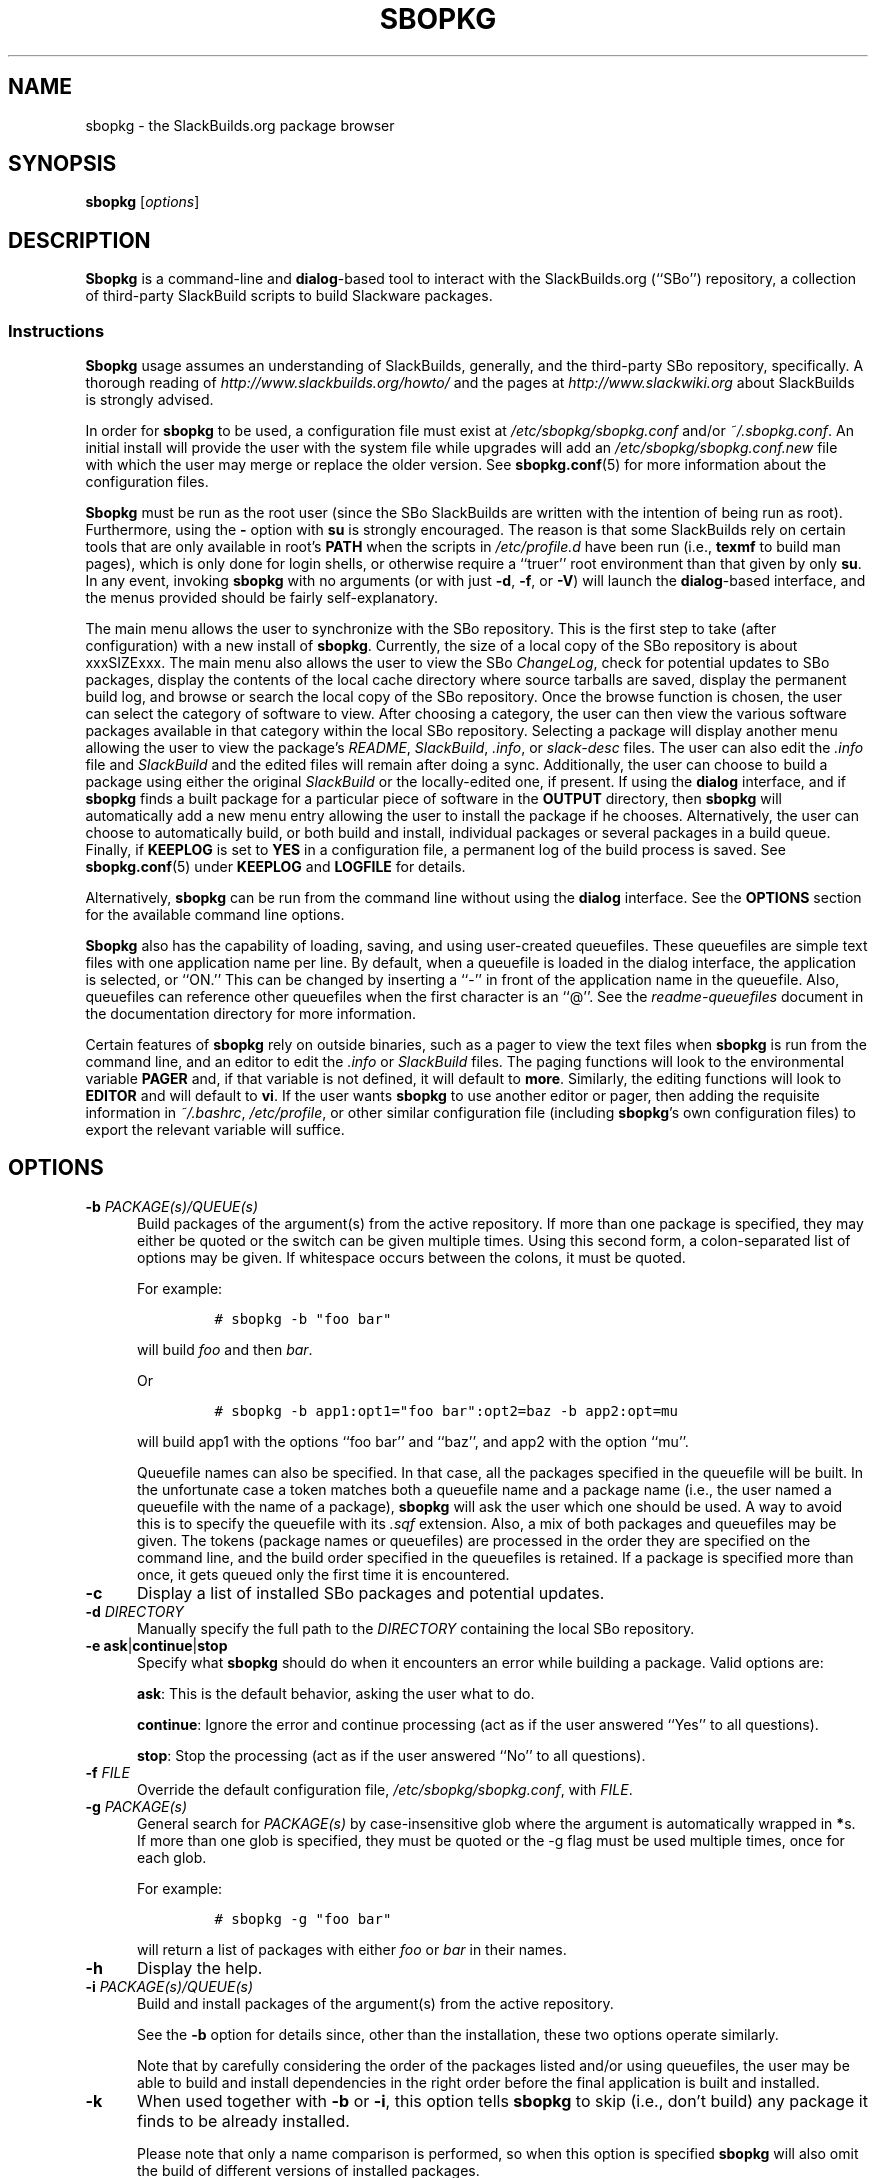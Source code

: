 .\"=====================================================================
.TH SBOPKG 8 "xxxDATExxx" sbopkg-xxxVERSIONxxx ""
.\"=====================================================================
.SH NAME
sbopkg \- the SlackBuilds.org package browser
.\"=====================================================================
.SH SYNOPSIS
.B sbopkg
.RI [ options ]
.\"=====================================================================
.SH DESCRIPTION
.B Sbopkg
is a command-line and
.BR dialog -based
tool to interact with the SlackBuilds.org (``SBo'') repository, a
collection of third-party SlackBuild scripts to build Slackware
packages.
.\"---------------------------------------------------------------------
.SS Instructions
.B Sbopkg
usage assumes an understanding of SlackBuilds, generally, and the
third-party SBo repository, specifically.
A thorough reading of
.I http://www.slackbuilds.org/howto/
and the pages at
.I http://www.slackwiki.org
about SlackBuilds is strongly advised.
.PP
In order for
.B sbopkg
to be used, a configuration file must exist at
.I /etc/sbopkg/sbopkg.conf
and/or
.IR ~/.sbopkg.conf .
An initial install will provide the user with the system file while
upgrades will add an
.I /etc/sbopkg/sbopkg.conf.new
file with which the user may merge or replace the older version.
See
.BR sbopkg.conf (5)
for more information about the configuration files.
.PP
.B Sbopkg
must be run as the root user (since the SBo SlackBuilds are written with
the intention of being run as root).
Furthermore, using the
.B \-
option with
.B su
is strongly encouraged.
The reason is that some SlackBuilds rely on certain tools that are only
available in root's
.B PATH
when the scripts in
.I /etc/profile.d
have been run (i.e.,
.B texmf
to build man pages), which is only done for login shells, or otherwise
require a ``truer'' root environment than that given by only
.BR su .
In any event, invoking
.B sbopkg
with no arguments (or with just
.BR \-d ,
.BR \-f ,
or
.BR \-V )
will launch the
.BR dialog -based
interface, and the menus provided should be fairly self-explanatory.
.PP
The main menu allows the user to synchronize with the SBo repository.
This is the first step to take (after configuration) with a new install
of
.BR sbopkg .
Currently, the size of a local copy of the SBo repository is about
xxxSIZExxx.
The main menu also allows the user to view the SBo
.IR ChangeLog ,
check for potential updates to SBo packages, display the contents of the
local cache directory where source tarballs are saved, display the
permanent build log, and browse or search the local copy of the SBo
repository.
Once the browse function is chosen, the user can select the category of
software to view.
After choosing a category, the user can then view the various software
packages available in that category within the local SBo repository.
Selecting a package will display another menu allowing the user to view
the package's
.IR README ,
.IR SlackBuild ,
.IR .info ,
or
.I slack-desc
files.
The user can also edit the
.I .info
file and
.I SlackBuild
and the edited files will remain after doing a sync.
Additionally, the user can choose to build a package using either the
original
.I SlackBuild
or the locally-edited one, if present.
If using the
.B dialog
interface, and if
.B sbopkg
finds a built package for a particular piece of software in the
.B OUTPUT
directory, then
.B sbopkg
will automatically add a new menu entry allowing the user to install the
package if he chooses.
Alternatively, the user can choose to automatically build, or both build
and install, individual packages or several packages in a build queue.
Finally, if
.B KEEPLOG
is set to
.B YES
in a configuration file, a permanent log of the build process is saved.
See
.BR sbopkg.conf (5)
under
.B KEEPLOG
and
.B LOGFILE
for details.
.PP
Alternatively,
.B sbopkg
can be run from the command line without using the
.B dialog
interface.
See the
.B OPTIONS
section for the available command line options.
.PP
.B Sbopkg
also has the capability of loading, saving, and using user-created
queuefiles.
These queuefiles are simple text files with one application name per
line.
By default, when a queuefile is loaded in the dialog interface, the
application is selected, or ``ON.''
This can be changed by inserting a ``-'' in front of the application
name in the queuefile.
Also, queuefiles can reference other queuefiles when the first character
is an ``@''.
See the
.I readme-queuefiles
document in the documentation directory for more information.
.PP
Certain features of
.B sbopkg
rely on outside binaries, such as a pager to view the text files when
.B sbopkg
is run from the command line, and an editor to edit the
.I .info
or
.I SlackBuild
files.
The paging functions will look to the environmental variable
.B PAGER
and, if that variable is not defined, it will default to
.BR more .
Similarly, the editing functions will look to
.B EDITOR
and  will default to
.BR vi .
If the user wants
.B sbopkg
to use another editor or pager, then adding the requisite information in
.IR ~/.bashrc ,
.IR /etc/profile ,
or other similar configuration file (including
.BR sbopkg 's
own configuration files) to export the relevant variable will suffice.
.\"=====================================================================
.SH OPTIONS
.\"---------------------------------------------------------------------
.TP 5
.BI \-b " PACKAGE(s)/QUEUE(s)"
Build packages of the argument(s) from the active repository.
If more than one package is specified, they may either be quoted or the
switch can be given multiple times.
Using this second form, a colon-separated list of options may be given.
If whitespace occurs between the colons, it must be quoted.
.IP
For example:
.RS
.IP
.nf
\fC# sbopkg -b "foo bar"\fP
.fi
.RE
.IP
will build
.I foo
and then
.IR bar .
.IP
Or
.RS
.IP
.nf
\fC# sbopkg -b app1:opt1="foo bar":opt2=baz -b app2:opt=mu\fP
.fi
.RE
.IP
will build app1 with the options ``foo bar'' and ``baz'', and app2 with
the option ``mu''.
.IP
Queuefile names can also be specified.
In that case, all the packages specified in the queuefile will be built.
In the unfortunate case a token matches both a queuefile name and a
package name (i.e., the user named a queuefile with the name of a
package),
.B sbopkg
will ask the user which one should be used.
A way to avoid this is to specify the queuefile with its
.I .sqf
extension.
Also, a mix of both packages and queuefiles may be given.
The tokens (package names or queuefiles) are processed in the order they
are specified on the command line, and the build order specified in the
queuefiles is retained.
If a package is specified more than once, it gets queued only the first
time it is encountered.
.\"---------------------------------------------------------------------
.TP
.B \-c
Display a list of installed SBo packages and potential updates.
.\"---------------------------------------------------------------------
.TP
.BI \-d " DIRECTORY"
Manually specify the full path to the
.I DIRECTORY
containing the local SBo repository.
.\"---------------------------------------------------------------------
.TP
.B \-e ask\fR|\fPcontinue\fR|\fPstop
Specify what
.B sbopkg
should do when it encounters an error while building a package.
Valid options are:
.IP
.BR ask :
This is the default behavior, asking the user what to do.
.IP
.BR continue :
Ignore the error and continue processing (act as if the user answered
``Yes'' to all questions).
.IP
.BR stop :
Stop the processing (act as if the user answered ``No'' to all questions).
.\"---------------------------------------------------------------------
.TP
.BI \-f " FILE"
Override the default configuration file,
.IR /etc/sbopkg/sbopkg.conf ,
with
.IR FILE .
.\"---------------------------------------------------------------------
.TP
.BI \-g " PACKAGE(s)"
General search for
.I PACKAGE(s)
by case-insensitive glob where the argument is automatically wrapped in
.BR * s.
If more than one glob is specified, they must be quoted or the \-g flag
must be used multiple times, once for each glob.
.IP
For example:
.RS
.IP
.nf
\fC# sbopkg -g "foo bar"\fP
.fi
.RE
.IP
will return a list of packages with either
.I foo
or
.I bar
in their names.
.\"---------------------------------------------------------------------
.TP
.B \-h
Display the help.
.\"---------------------------------------------------------------------
.TP
.BI \-i " PACKAGE(s)/QUEUE(s)"
Build and install packages of the argument(s) from the active
repository.
.IP
See the
.B \-b
option for details since, other than the installation, these two options
operate similarly.
.IP
Note that by carefully considering the order of the packages listed
and/or using queuefiles, the user may be able to build and install
dependencies in the right order before the final application is built
and installed.
.\"---------------------------------------------------------------------
.TP
.B \-k
When used together with
.B \-b
or
.BR \-i ,
this option tells
.B sbopkg
to skip (i.e., don't build) any package it finds to be already
installed.
.IP
Please note that only a name comparison is performed, so when this
option is specified
.B sbopkg
will also omit the build of different versions of installed packages.
.\"---------------------------------------------------------------------
.TP
.B \-l
Display the SBo
.I ChangeLog
and quit.
.\"---------------------------------------------------------------------
.TP
.B \-o
List the currently installed cached source files which are deemed
obsolete, and optionally delete them.
.IP
Source files are obsolete when no
.I .info
file's
.B DOWNLOAD
field(s) reference it any more, which is something that can happen after
syncing the local repository.
.IP
Please note that only the currently active repository is used to
identify the obsolete sources, so if the user builds packages with
different repositories (e.g., for different Slackware versions) the
source files only used in the ``other'' repository will be listed.
.\"---------------------------------------------------------------------
.TP
.B \-P
List the cached package files which are not currently installed on the
system and optionally delete them.
.\"---------------------------------------------------------------------
.TP
.B \-p
List installed SBo packages.
.\"---------------------------------------------------------------------
.TP
.B \-q
Enable the ``quiet mode.''
When this flag is specified, the output of some of the command-line
options is minimized.
.\"---------------------------------------------------------------------
.TP
.B \-R
When combined with
.B -b
or
.BR -i ,
view the
.I README
files of the packages to be built/installed before starting the build
process.
This is useful for making a final check.
When combined with
.BR -p ,
view the
.I README
files of all installed packages from the active repo.
.\"---------------------------------------------------------------------
.TP
.B \-r
``Rsync'' the local repository with SBo and quit.
.\"---------------------------------------------------------------------
.TP
.BI \-s " PACKAGE(s)"
Specific search for
.I PACKAGE(s)
by case-sensitive glob and, if found, display the
.IR README ,
.IR SlackBuild ,
.IR .info ,
and
.I slack-desc
files in that order for each
.I PACKAGE
found, using
.IR $PAGER .
If more than one glob is specified, they must be quoted or the \-s flag
must be used multiple times, once for each glob.
.IP
For example:
.RS
.IP
.nf
\fC# sbopkg -s "foo bar"\fP
.fi
.RE
.IP
will display all the above-mentioned files for packages whose names are
exactly
.I foo
or
.IR bar .
.IP
Note that shell metacharacters may be supplied in the arguments.
For instance,
.RS
.IP
.nf
\fC# sbopkg -s '*[Oo]pen*'\fP
.fi
.RE
.IP
will return all packages with 'open' or 'Open' anywhere in the name.
If multiple applications are returned, the user will be presented with a
menu to select from.
.\"---------------------------------------------------------------------
.TP
.B \-u
Check for an update to
.B sbopkg
itself and then quit.
.\"---------------------------------------------------------------------
.TP
.BI \-V " VERSION"
Set the repository and branch to use.
.IP
For a list of valid versions, invoke
.B sbopkg
as
.RS
.IP
.nf
\fC# sbopkg -V ?\fP
.fi
.RE
.IP
See the
.BR sbopkg.conf (5)
man page for more information about the ``local'' repository.
.IP
The
.I VERSION
format is repository/branch (e.g., SBo/xxxSWVERxxx).
If the repository is omitted,
.B sbopkg
will first look for the specified branch in the default repository.
If that attempt fails,
.B sbopkg
will look for the first matching branch in any repository.
.\"---------------------------------------------------------------------
.TP
.B \-v
Prints the current version of
.B sbopkg
on stdout.
.\"=====================================================================
.SH FILES
.TP 5
.I /etc/sbopkg/sbopkg.conf
Default system-wide file to specify configuration options.
.TP
.I ~/.sbopkg.conf
File to override system configuration options.
.TP
.I /etc/sbopkg/renames.d/*.renames
Files that list software in the SBo repositories that has been renamed.
See the
.I README-renames
document in the
.B sbopkg
documentation directory for more information.
.TP
.I /etc/sbopkg/repos.d/*.repo
Files for various types of
.B sbopkg
repositories.
See the
.I README-repos
document in the
.B sbopkg
documentation directory for more information.
.\"=====================================================================
.SH AUTHORS
Chess Griffin
<chess@chessgriffin.com>
.PP
Mauro Giachero
<mauro.giachero@gmail.com>
.PP
slakmagik
<slakmagik@gmail.com>
.\"=====================================================================
.\" Make the release process handle a DOCDIR here? But the files from
.\" the official tarball go here.
.SH SEE ALSO
.BR dialog (1),
.BR more (1),
.BR removepkg (8),
.BR rsync (1),
.BR sbopkg.conf (5),
.BR su (1),
.BR upgradepkg (8),
.BR vi (1),
.IR /usr/doc/sbopkg-xxxVERSIONxxx/*
.\" vim:set tw=72:
